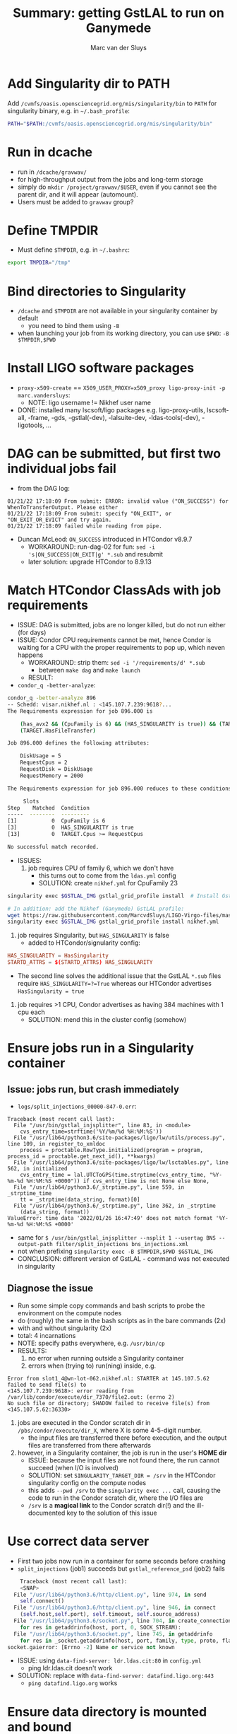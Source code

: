 # Created 2022-03-10 Thu 17:27
#+title: Summary: getting GstLAL to run on Ganymede
#+author: Marc van der Sluys
* Add Singularity dir to PATH
Add ~/cvmfs/oasis.opensciencegrid.org/mis/singularity/bin~ to ~PATH~ for singularity binary, e.g. in
=~/.bash_profile=:
#+begin_src bash
  PATH="$PATH:/cvmfs/oasis.opensciencegrid.org/mis/singularity/bin"
#+end_src
* Run in dcache
- run in ~/dcache/gravwav/~
- for high-throughput output from the jobs and long-term storage
- simply do ~mkdir /project/gravwav/$USER~, even if you cannot see the parent dir, and it will appear
  (automount).
- Users must be added to ~gravwav~ group?
* Define TMPDIR
- Must define ~$TMPDIR~, e.g. in =~/.bashrc=:
#+begin_src bash
  export TMPDIR="/tmp"
#+end_src
* Bind directories to Singularity
- ~/dcache~ and ~$TMPDIR~ are not available in your singularity container by default
  - you need to bind them using ~-B~
- when launching your job from its working directory, you can use ~$PWD~: ~-B $TMPDIR,$PWD~
* Install LIGO software packages
- ~proxy-x509-create~ == ~X509_USER_PROXY=x509_proxy ligo-proxy-init -p marc.vandersluys~:
  - NOTE: ligo username != Nikhef user name
- DONE: installed many lscsoft/ligo packages e.g. ligo-proxy-utils, lscsoft-all, -frame, -gds, -gstlal(-dev),
  -lalsuite-dev, -ldas-tools(-dev), -ligotools, ...
* DAG can be submitted, but first two individual jobs fail
- from the DAG log:
#+begin_src text
    01/21/22 17:18:09 From submit: ERROR: invalid value ("ON_SUCCESS") for WhenToTransferOutput. Please either 
    01/21/22 17:18:09 From submit: specify "ON_EXIT", or "ON_EXIT_OR_EVICT" and try again. 
    01/21/22 17:18:09 failed while reading from pipe.
  #+end_src
- Duncan McLeod: ~ON_SUCCESS~ introduced in HTCondor v8.9.7
  - WORKAROUND: run-dag-02 for fun: ~sed -i 's|ON_SUCCESS|ON_EXIT|g' *.sub~ and resubmit
  - later solution: upgrade HTCondor to 8.9.13
* Match HTCondor ClassAds with job requirements
- ISSUE: DAG is submitted, jobs are no longer killed, but do not run either (for days)
- ISSUE: Condor CPU requirements cannot be met, hence Condor is waiting for a CPU with the proper
  requirements to pop up, which neven happens
  - WORKAROUND: strip them: ~sed -i '/requirements/d' *.sub~
    - between ~make dag~ and ~make launch~
  - RESULT:
- ~condor_q -better-analyze~:
#+begin_src bash
    condor_q -better-analyze 896
    -- Schedd: visar.nikhef.nl : <145.107.7.239:9618?...
    The Requirements expression for job 896.000 is

        (has_avx2 && (CpuFamily is 6) && (HAS_SINGULARITY is true)) && (TARGET.Arch == "X86_64") && (TARGET.OpSys == "LINUX") && (TARGET.Disk >= RequestDisk) && (TARGET.Memory >= RequestMemory) && (TARGET.Cpus >= RequestCpus) &&
        (TARGET.HasFileTransfer)

    Job 896.000 defines the following attributes:

        DiskUsage = 5
        RequestCpus = 2
        RequestDisk = DiskUsage
        RequestMemory = 2000

    The Requirements expression for job 896.000 reduces to these conditions:

    	 Slots
    Step    Matched  Condition
    -----  --------  ---------
    [1]           0  CpuFamily is 6
    [3]           0  HAS_SINGULARITY is true
    [13]          0  TARGET.Cpus >= RequestCpus

    No successful match recorded.      
  #+end_src
- ISSUES:
  1. job requires CPU of family 6, which we don't have
     - this turns out to come from the ~ldas.yml~ config
     - SOLUTION: create ~nikhef.yml~ for CpuFamily 23
#+begin_src bash
         singularity exec $GSTLAL_IMG gstlal_grid_profile install  # Install GstLAL cluster profiles

         # In addition: add the Nikhef (Ganymede) GstLAL profile:
         wget https://raw.githubusercontent.com/MarcvdSluys/LIGO-Virgo-files/master/GstLAL/config/nikhef.yml
         singularity exec $GSTLAL_IMG gstlal_grid_profile install nikhef.yml
       #+end_src

  2. job requires Singularity, but ~HAS_SINGULARITY~ is false
     - added to HTCondor/signularity config:
#+begin_src conf
         HAS_SINGULARITY = HasSingularity
         STARTD_ATTRS = $(STARTD_ATTRS) HAS_SINGULARITY
       #+end_src
       - The second line solves the additional issue that the GstLAL ~*.sub~ files require
         ~HAS_SINGULARITY=?=True~ whereas our HTCondor advertises ~HasSingularity = true~

  3. job requires >1 CPU, Condor advertises as having 384 machines with 1 cpu each
     - SOLUTION: mend this in the cluster config (somehow)
* Ensure jobs run in a Singularity container
** Issue: jobs run, but crash immediately
- ~logs/split_injections_00000-847-0.err~:
#+begin_src text
    Traceback (most recent call last):
      File "/usr/bin/gstlal_injsplitter", line 83, in <module>
        cvs_entry_time=strftime('%Y/%m/%d %H:%M:%S'))
      File "/usr/lib64/python3.6/site-packages/ligo/lw/utils/process.py", line 109, in register_to_xmldoc
        process = proctable.RowType.initialized(program = program, process_id = proctable.get_next_id(), **kwargs)
      File "/usr/lib64/python3.6/site-packages/ligo/lw/lsctables.py", line 562, in initialized
        cvs_entry_time = lal.UTCToGPS(time.strptime(cvs_entry_time, "%Y-%m-%d %H:%M:%S +0000")) if cvs_entry_time is not None else None,
      File "/usr/lib64/python3.6/_strptime.py", line 559, in _strptime_time
        tt = _strptime(data_string, format)[0]
      File "/usr/lib64/python3.6/_strptime.py", line 362, in _strptime
        (data_string, format))
    ValueError: time data '2022/01/26 16:47:49' does not match format '%Y-%m-%d %H:%M:%S +0000'
  #+end_src
- same for ~$ /usr/bin/gstlal_injsplitter --nsplit 1 --usertag BNS --output-path filter/split_injections bns_injections.xml~
- not when prefixing ~singularity exec -B $TMPDIR,$PWD $GSTLAL_IMG~
- CONCLUSION: different version of GstLAL - command was not executed in singularity

** Diagnose the issue
- Run some simple copy commands and bash scripts to probe the environment on the compute nodes
- do (roughly) the same in the bash scripts as in the bare commands (2x)
- with and without singularity (2x)
- total: 4 incarnations
- NOTE: specify paths everywhere, e.g. ~/usr/bin/cp~
- RESULTS:
  1. no error when running outside a Singularity container
  2. errors when (trying to) run(ning) inside, e.g.
#+begin_src text
       Error from slot1_4@wn-lot-062.nikhef.nl: STARTER at 145.107.5.62 failed to send file(s) to
       <145.107.7.239:9618>: error reading from /var/lib/condor/execute/dir_7370/file2.out: (errno 2)
       No such file or directory; SHADOW failed to receive file(s) from <145.107.5.62:36330>
     #+end_src
  3. jobs are executed in the Condor scratch dir in ~/pbs/condor/execute/dir_X~, where X is some 4-5-digit
     number.
     - the input files are transferred there before execution, and the output files are transferred from
       there afterwards
  4. however, in a Singularity container, the job is run in the user's *HOME dir*
     - ISSUE: because the input files are not found there, the run cannot succeed (when I/O is involved)
     - SOLUTION: set ~SINGULARITY_TARGET_DIR = /srv~ in the HTCondor singularity config on the compute
       nodes
     - this adds ~--pwd /srv~ to the ~singularity exec ...~ call, causing the code to run in the Condor
       scratch dir, where the I/O files are
     - ~/srv~ is a *magical link* to the Condor scratch dir(!) and the ill-documented key to the solution
       of this issue
* Use correct data server
- First two jobs now run in a container for some seconds before crashing
- ~split_injections~ (job1) succeeds but ~gstlal_reference_psd~ (job2) fails
#+begin_src python
        Traceback (most recent call last):
        <SNAP>
      File "/usr/lib64/python3.6/http/client.py", line 974, in send
        self.connect()
      File "/usr/lib64/python3.6/http/client.py", line 946, in connect
        (self.host,self.port), self.timeout, self.source_address)
      File "/usr/lib64/python3.6/socket.py", line 704, in create_connection
        for res in getaddrinfo(host, port, 0, SOCK_STREAM):
      File "/usr/lib64/python3.6/socket.py", line 745, in getaddrinfo
        for res in _socket.getaddrinfo(host, port, family, type, proto, flags):
    socket.gaierror: [Errno -2] Name or service not known
  #+end_src
  - ISSUE: using ~data-find-server: ldr.ldas.cit:80~ in ~config.yml~
    - ping ldr.ldas.cit doesn't work
  - SOLUTION: replace with ~data-find-server: datafind.ligo.org:443~
    - ~ping datafind.ligo.org~ works
* Ensure data directory is mounted and bound
- ~gstlal_reference_psd~ (job2) still fails:
#+begin_src bash
  ,**
  ERROR:framecpp_channeldemux.cc:819:gboolean sink_event(GstPad*, GstObject*, GstEvent*): assertion failed: (GST_ELEMENT(element)->numsrcpads > 0)
#+end_src
- Ron Tapia, Patrick Godwin:
  - no access to Frame files?
  - run test script
  - MvdS: ~gstlal_reference_psd_test.sh~ with command taken from ~full_inspiral_dag.sh~:
#+begin_src bash
      /usr/bin/gstlal_reference_psd -vvv --gps-start-time 1187000000 --gps-end-time 1187001000 --channel-name H1=GWOSC-16KHZ_R1_STRAIN --channel-name L1=GWOSC-16KHZ_R1_STRAIN --data-source frames --psd-fft-length 8 --frame-segments-name datasegments --frame-type H1=H1_GWOSC_O2_16KHZ_R1 --frame-type L1=L1_GWOSC_O2_16KHZ_R1 --data-find-server datafind.ligo.org:443 --frame-segments-file segments.xml.gz --write-psd H1L1-GSTLAL_REFERENCE_PSD-1187000000-1000.xml.gz

      ,**
      ERROR:framecpp_channeldemux.cc:819:gboolean sink_event(GstPad*, GstObject*, GstEvent*): assertion failed: (GST_ELEMENT(element)->numsrcpads > 0)
      /srv//condor_exec.exe: line 3:    15 Aborted                 /usr/bin/gstlal_reference_psd -vvv --gps-start-time 1187000000 --gps-end-time 1187001000 --channel-name H1=GWOSC-16KHZ_R1_STRAIN --channel-name L1=GWOSC-16KHZ_R1_STRAIN --data-source frames --psd-fft-length 8 --frame-segments-name datasegments --frame-type H1=H1_GWOSC_O2_16KHZ_R1 --frame-type L1=L1_GWOSC_O2_16KHZ_R1 --data-find-server datafind.ligo.org:443 --frame-segments-file segments.xml.gz --write-psd H1L1-GSTLAL_REFERENCE_PSD-1187000000-1000.xml.gz
    #+end_src
  - The file ~tmpj62n7hwo.cache~ is transferred back and contains
#+begin_src text
      H H1_GWOSC_O2_16KHZ_R1 1186996224 4096 file://localhost/cvmfs/gwosc.osgstorage.org/gwdata/O2/strain.16k/frame.v1/H1/1186988032/H-H1_GWOSC_O2_16KHZ_R1-1186996224-4096.gwf
      H H1_GWOSC_O2_16KHZ_R1 1187000320 4096 file://localhost/cvmfs/gwosc.osgstorage.org/gwdata/O2/strain.16k/frame.v1/H1/1186988032/H-H1_GWOSC_O2_16KHZ_R1-1187000320-4096.gwf
      L L1_GWOSC_O2_16KHZ_R1 1186996224 4096 file://localhost/cvmfs/gwosc.osgstorage.org/gwdata/O2/strain.16k/frame.v1/L1/1186988032/L-L1_GWOSC_O2_16KHZ_R1-1186996224-4096.gwf
      L L1_GWOSC_O2_16KHZ_R1 1187000320 4096 file://localhost/cvmfs/gwosc.osgstorage.org/gwdata/O2/strain.16k/frame.v1/L1/1186988032/L-L1_GWOSC_O2_16KHZ_R1-1187000320-4096.gwf
    #+end_src
- PG: try ~FrChannels /cvmfs/gwosc.osgstorage.org/gwdata/O2/strain.16k/frame.v1/H1/1186988032/H-H1_GWOSC_O2_16KHZ_R1-1186996224-4096.gwf~
#+begin_src bash
    $ FrChannels /cvmfs/gwosc.osgstorage.org/gwdata/O2/strain.16k/frame.v1/H1/1186988032/H-H1_GWOSC_O2_16KHZ_R1-1186996224-4096.gwf
    ,*** Cannot open file /cvmfs/gwosc.osgstorage.org/gwdata/O2/strain.16k/frame.v1/H1/1186988032/H-H1_GWOSC_O2_16KHZ_R1-1186996224-4096.gwf
    ,*** FrError: in FrFileIOpen Open file error (No such file or directory) for file /cvmfs/gwosc.osgstorage.org/gwdata/O2/strain.16k/frame.v1/H1/1186988032/H-H1_GWOSC_O2_16KHZ_R1-1186996224-4096.gwf

    $ lls /cvmfs/gwosc.osgstorage.org
    ls: cannot access /cvmfs/gwosc.osgstorage.org: No such file or directory
  #+end_src
- SOLUTION: ~/cvmfs/gwosc.osgstorage.org~ must be mounted
  - NOTE: it must also be added to the Singularity bind list
  - other urls?
* Upgrade HTCondor because of relative paths
- ~gstlal_median_of_psds~ (job3) fails.  ~gstlal_median_of_psds_00000-1099-0.err~:
#+begin_src python
  Traceback (most recent call last):
    File "/usr/bin/gstlal_median_of_psds", line 38, in <module>
      for ifo, psd in read_psd(f, verbose=options.verbose).items():
    File "/usr/lib64/python3.6/site-packages/gstlal/psd.py", line 239, in read_psd
      contenthandler=lal.series.PSDContentHandler
    File "/usr/lib64/python3.6/site-packages/ligo/lw/utils/__init__.py", line 427, in load_filename
      with open(filename, "rb") as fileobj:
  FileNotFoundError: [Errno 2] No such file or directory: 'reference_psd/11870/H1L1-GSTLAL_REFERENCE_PSD-1187000000-1000.xml.gz'
#+end_src
- ISSUE: ~preserve_relative_paths~: files in subdirs don't work properly
- SOLUTION: upgrade HTCondor to v8.9(.13) (from our v8.8)
  - this also adds the ~ON_EXIT~ flag for ~WhenToTransferOutput~

